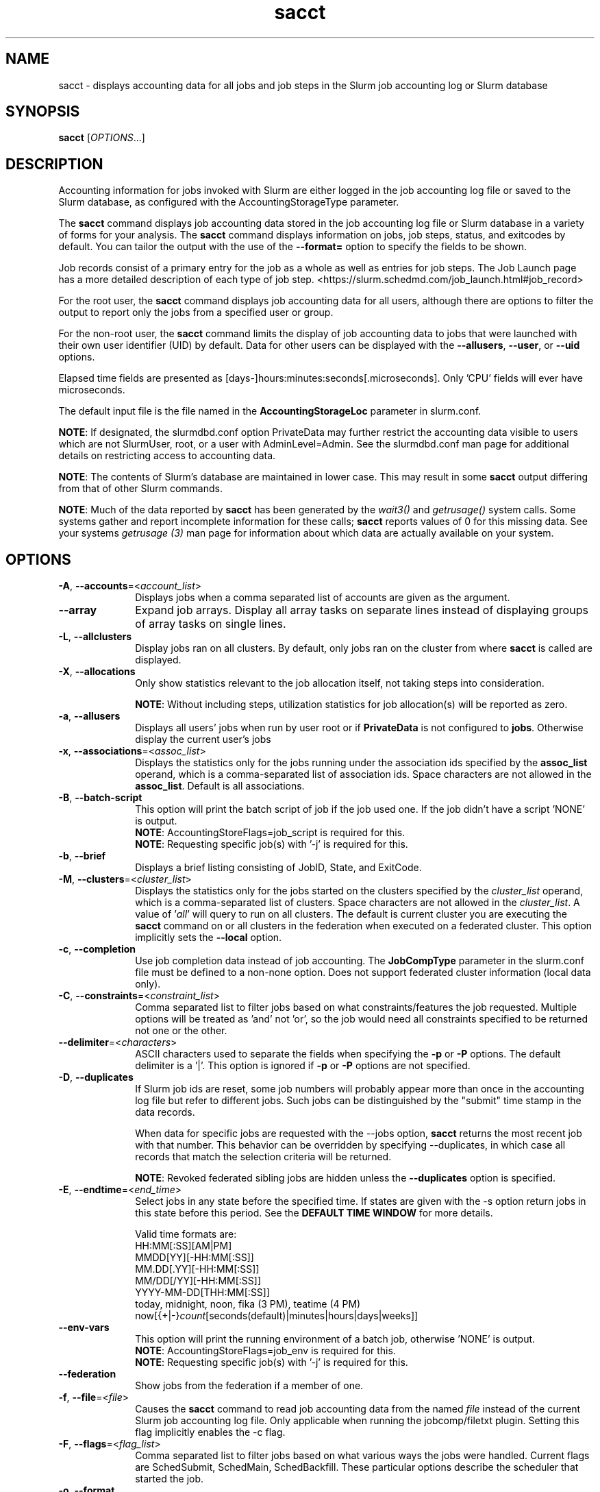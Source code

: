 .TH sacct "1" "Slurm Commands" "May 2023" "Slurm Commands"

.SH "NAME"
sacct \- displays accounting data for all jobs and job steps in the
Slurm job accounting log or Slurm database

.SH "SYNOPSIS"
\fBsacct\fR [\fIOPTIONS\fR...]

.SH "DESCRIPTION"
.PP
Accounting information for jobs invoked with Slurm are either logged
in the job accounting log file or saved to the Slurm database, as
configured with the AccountingStorageType parameter.
.PP
The \f3sacct\fP command displays job accounting data stored in the job
accounting log file or Slurm database in a variety of forms for your
analysis.  The \f3sacct\fP command displays information on jobs, job
steps, status, and exitcodes by default.  You can tailor the output
with the use of the \f3\-\-format=\fP option to specify the fields to
be shown.
.PP
Job records consist of a primary entry for the job as a whole as well as
entries for job steps. The Job Launch page has a more detailed description
of each type of job step.
<https://slurm.schedmd.com/job_launch.html#job_record>
.PP
For the root user, the \f3sacct\fP command displays job accounting
data for all users, although there are options to filter the output to
report only the jobs from a specified user or group.
.PP
For the non\-root user, the \f3sacct\fP command limits the display of
job accounting data to jobs that were launched with their own user
identifier (UID) by default.  Data for other users can be displayed
with the \f3\-\-allusers\fP, \f3\-\-user\fP, or \f3\-\-uid\fP options.
.PP
Elapsed time fields are presented as
[days\-]hours:minutes:seconds[.microseconds]. Only 'CPU' fields will
ever have microseconds.
.PP
The default input file is the file named in the
\f3AccountingStorageLoc\fP parameter in slurm.conf.

\fBNOTE\fR: If designated, the slurmdbd.conf option PrivateData may further
restrict the accounting data visible to users which are not
SlurmUser, root, or a user with AdminLevel=Admin. See the
slurmdbd.conf man page for additional details on restricting
access to accounting data.

\fBNOTE\fR: The contents of Slurm's database are maintained in lower case.
This may result in some \f3sacct\fP output differing from that of other Slurm
commands.

\fBNOTE\fR: Much of the data reported by \f3sacct\fP has been generated by
the \f2wait3()\fP and \f2getrusage()\fP system calls. Some systems
gather and report incomplete information for these calls;
\f3sacct\fP reports values of 0 for this missing data. See your systems
\f2getrusage (3)\fP man page for information about which data are
actually available on your system.

.SH "OPTIONS"

.TP "10"
\fB\-A\fR, \fB\-\-accounts\fR=<\fIaccount_list\fR>
Displays jobs when a comma separated list of accounts are given as the
argument.
.IP

.TP
\fB\-\-array\fR
Expand job arrays. Display all array tasks on separate lines instead of
displaying groups of array tasks on single lines.
.IP

.TP
\fB\-L\fR, \fB\-\-allclusters\fR
Display jobs ran on all clusters. By default, only jobs ran on the
cluster from where \fBsacct\fR is called are displayed.
.IP

.TP
\fB\-X\fR, \fB\-\-allocations\fR
Only show statistics relevant to the job allocation itself, not taking steps
into consideration.

\fBNOTE\fR: Without including steps, utilization statistics for job
allocation(s) will be reported as zero.
.IP

.TP
\fB\-a\fR, \fB\-\-allusers\fR
Displays all users' jobs when run by user root or if \fBPrivateData\fP is not
configured to \fBjobs\fP.
Otherwise display the current user's jobs
.IP

.TP
\fB\-x\fR, \fB\-\-associations\fR=<\fIassoc_list\fR>
Displays the statistics only for the jobs running under the
association ids specified by the \fBassoc_list\fR operand, which is a
comma\-separated list of association ids.  Space characters are not
allowed in the \fBassoc_list\fR. Default is all associations\&.
.IP

.TP
\fB\-B\fR, \fB\-\-batch\-script\fR
This option will print the batch script of job if the job used one. If the job
didn't have a script 'NONE' is output.
.br
\fBNOTE\fR: AccountingStoreFlags=job_script is required for this.
.br
\fBNOTE\fR: Requesting specific job(s) with '\-j' is required for this.
.IP

.TP
\fB\-b\fR, \fB\-\-brief\fR
Displays a brief listing consisting of JobID, State, and ExitCode.
.IP

.TP
\fB\-M\fR, \fB\-\-clusters\fR=<\fIcluster_list\fR>
Displays the statistics only for the jobs started on the clusters
specified by the \fIcluster_list\fR operand, which is a
comma\-separated list of clusters.  Space characters are not allowed
in the \fIcluster_list\fR.
A value of '\fIall\fR' will query to run on all clusters.
The default is current cluster you are executing the \fBsacct\fR command on or
all clusters in the federation when executed on a federated cluster.
This option implicitly sets the \fB\-\-local\fR option.
.IP

.TP
\fB\-c\fR, \fB\-\-completion\fR
Use job completion data instead of job accounting.  The \fBJobCompType\fR
parameter in the slurm.conf file must be defined to a non\-none option.
Does not support federated cluster information (local data only).
.IP

.TP
\fB\-C\fR, \fB\-\-constraints\fR=<\fIconstraint_list\fR>
Comma separated list to filter jobs based on what constraints/features the job
requested.  Multiple options will be treated as 'and' not 'or', so the job would
need all constraints specified to be returned not one or the other.
.IP

.TP
\fB\-\-delimiter\fR=<\fIcharacters\fR>
ASCII characters used to separate the fields when specifying
the \fB\-p\fR or \fB\-P\fR options. The default delimiter
is a '|'. This option is ignored if \fB\-p\fR or \fB\-P\fR options
are not specified.
.IP

.TP
\fB\-D\fR, \fB\-\-duplicates\fR
If Slurm job ids are reset, some job numbers will probably appear more
than once in the accounting log file but refer to different jobs.
Such jobs can be distinguished by the "submit" time stamp in the data
records.
.IP

When data for specific jobs are requested with the \-\-jobs option,
\fBsacct\fR returns the most recent job with that number. This
behavior can be overridden by specifying \-\-duplicates, in which case
all records that match the selection criteria will be returned.
.IP

\fBNOTE\fR: Revoked federated sibling jobs are hidden unless the
\fB\-\-duplicates\fR option is specified.
.IP

.TP
\fB\-E\fR, \fB\-\-endtime\fR=<\fIend_time\fR>
Select jobs in any state before the specified time.  If states are
given with the \-s option return jobs in this state before this period.
See the \fBDEFAULT TIME WINDOW\fR for more details.

Valid time formats are:
.br
HH:MM[:SS][AM|PM]
.br
MMDD[YY][\-HH:MM[:SS]]
.br
MM.DD[.YY][\-HH:MM[:SS]]
.br
MM/DD[/YY][\-HH:MM[:SS]]
.br
YYYY\-MM\-DD[THH:MM[:SS]]
.br
today, midnight, noon, fika (3 PM), teatime (4 PM)
.br
now[{+|\-}\fIcount\fR[seconds(default)|minutes|hours|days|weeks]]
.IP

.TP
\fB\-\-env\-vars\fR
This option will print the running environment of a batch job, otherwise 'NONE'
is output.
.br
\fBNOTE\fR: AccountingStoreFlags=job_env is required for this.
.br
\fBNOTE\fR: Requesting specific job(s) with '\-j' is required for this.
.IP

.TP
\fB\-\-federation\fR
Show jobs from the federation if a member of one.
.IP

.TP
\fB\-f\fR, \fB\-\-file\fR=<\fIfile\fR>
Causes the \f3sacct\fP command to read job accounting data from the
named \f2file\fP instead of the current Slurm job accounting log
file. Only applicable when running the jobcomp/filetxt plugin. Setting this flag
implicitly enables the \-c flag.
.IP

.TP
\fB\-F\fR, \fB\-\-flags\fR=<\fIflag_list\fR>
Comma separated list to filter jobs based on what various ways the jobs were
handled.  Current flags are SchedSubmit, SchedMain, SchedBackfill.  These
particular options describe the scheduler that started the job.
.IP

.TP
\fB\-o\fR, \fB\-\-format\fR
Comma separated list of fields. (use "\-\-helpformat" for a list of
available fields).

\fBNOTE\fR: When using the format option for listing various fields you can put
a %NUMBER afterwards to specify how many characters should be printed.

e.g. format=name%30 will print 30 characters of field name right
justified.  A %\-30 will print 30 characters left justified.

When set, the SACCT_FORMAT environment variable will override the
default format.  For example:

SACCT_FORMAT="jobid,user,account,cluster"
.IP

.TP
\fB\-g\fR, \fB\-\-gid\fR=, \fB\-\-group\fR=<\fIgid_or_group_list\fR>
Displays the statistics only for the jobs started with the GID
or the GROUP specified by the \fIgid_list\fR or the \fIgroup_list\fR operand,
which is a comma\-separated list.  Space characters are not allowed.
Default is no restrictions.
.IP

.TP
\fB\-h\fR, \fB\-\-help\fR
Displays a general help message.
.IP

.TP
\fB\-e\fR, \fB\-\-helpformat\fR
Print a list of fields that can be specified with the \fB\-\-format\fR option.
.IP

.RS
.PP
.nf
.ft 3
Fields available:

Account             AdminComment        AllocCPUS           AllocNodes
AllocTRES           AssocID             AveCPU              AveCPUFreq
AveDiskRead         AveDiskWrite        AvePages            AveRSS
AveVMSize           BlockID             Cluster             Comment
Constraints         ConsumedEnergy      ConsumedEnergyRaw   Container
CPUTime             CPUTimeRAW          DBIndex             DerivedExitCode
Elapsed             ElapsedRaw          Eligible            End
ExitCode            FailedNode          Flags               GID
Group               JobID               JobIDRaw            JobName
Layout              MaxDiskRead         MaxDiskReadNode     MaxDiskReadTask
MaxDiskWrite        MaxDiskWriteNode    MaxDiskWriteTask    MaxPages
MaxPagesNode        MaxPagesTask        MaxRSS              MaxRSSNode
MaxRSSTask          MaxVMSize           MaxVMSizeNode       MaxVMSizeTask
McsLabel            MinCPU              MinCPUNode          MinCPUTask
NCPUS               NNodes              NodeList            NTasks
Partition           Planned             PlannedCPU          PlannedCPURAW
Priority            QOS                 QOSRAW              Reason
ReqCPUFreq          ReqCPUFreqGov       ReqCPUFreqMax       ReqCPUFreqMin
ReqCPUS             ReqMem              ReqNodes            ReqTRES
Reservation         ReservationId       Start               State
Submit              SubmitLine          Suspended           SystemComment
SystemCPU           Timelimit           TimelimitRaw        TotalCPU
TRESUsageInAve      TRESUsageInMax      TRESUsageInMaxNode  TRESUsageInMaxTask
TRESUsageInMin      TRESUsageInMinNode  TRESUsageInMinTask  TRESUsageInTot
TRESUsageOutAve     TRESUsageOutMax     TRESUsageOutMaxNode TRESUsageOutMaxTask
TRESUsageOutMin     TRESUsageOutMinNode TRESUsageOutMinTask TRESUsageOutTot
UID                 User                UserCPU             WCKey
WCKeyID             WorkDir
.ft 1
.fi
.RE

\fBNOTE\fR: When using with Ave[RSS|VM]Size or their values in
TRESUsageIn[Ave|Tot].  They represent the average/total of the highest
watermarks over all ranks in the step.  When using sstat they represent the
average/total at the moment the command was run.

\fBNOTE\fR: TRESUsage*Min* values represent the lowest highwater mark in the
step.

The section titled "Job Accounting Fields" describes these fields.
.IP

.TP
\fB\-j\fR, \fB\-\-jobs\fR=<\fIjob\fR[.\fIstep\fR]>
Displays information about the specified \fIjob\fR[.\fIstep\fR] or list of
\fIjob\fR[.\fIstep\fR]s.

The \fIjob\fR[.\fIstep\fR]
parameter is a comma\-separated list of jobs.
Space characters are not permitted in this list.
.br
\fBNOTE\fR: A step id of 'batch' will display the information about the
batch step.
.br
By default sacct shows only jobs with Eligible time, but with this
option the non\-eligible will be also shown.
.br
\fBNOTE\fR: If \-\-state is also specified, as non\-eligible are not PD,
then non\-eligible jobs will not be displayed.
See the \fBDEFAULT TIME WINDOW\fR for details about how this option
changes the default \-S and \-E options.
.IP

.TP
\f3\-\-json\fP, \f3\-\-json\fP=\fIlist\fR, \f3\-\-json\fP=<\fIdata_parser\fR>
Dump job information as JSON using the default data_parser plugin or explicit
data_parser with parameters. Sorting and formatting arguments will be ignored.
.IP

.TP
\fB\-\-local\fR
Show only jobs local to this cluster. Ignore other clusters in this federation
(if any). Overrides \-\-federation.
.IP

.TP
\fB\-l\fR, \fB\-\-long\fR
Equivalent to specifying:

.na
\-\-format=jobid,jodidraw,jobname,partition,maxvmsize,maxvmsizenode,
maxvmsizetask,avevmsize,maxrss,maxrssnode,maxrsstask,averss,maxpages,
maxpagesnode,maxpagestask,avepages,mincpu,mincpunode,mincputask,avecpu,ntasks,
alloccpus,elapsed,state,exitcode,avecpufreq,reqcpufreqmin,reqcpufreqmax,
reqcpufreqgov,reqmem,consumedenergy,maxdiskread,maxdiskreadnode,maxdiskreadtask,
avediskread,maxdiskwrite,maxdiskwritenode,maxdiskwritetask,avediskwrite,
reqtres,alloctres,tresusageinave,tresusageinmax,
tresusageinmaxn,tresusageinmaxt,tresusageinmin,tresusageinminn,tresusageinmint,
tresusageintot,tresusageoutmax,tresusageoutmaxn,
tresusageoutmaxt,tresusageoutave,tresusageouttot
.ad
.IP

.TP
\fB\-\-name\fR=<\fIjobname_list\fR>
Display jobs that have any of these name(s).
.IP

.TP
\fB\-i\fR, \fB\-\-nnodes\fR=<\fImin\fR[-\fImax\fR]>
Return jobs that ran on the specified number of nodes.
.IP

.TP
\fB\-I\fR, \fB\-\-ncpus\fR=<\fImin\fR[-\fImax\fR]>
Return jobs that ran on the specified number of cpus.
.IP

.TP
\fB\-\-noconvert\fR
Don't convert units from their original type (e.g. 2048M won't be converted to
2G).
.IP

.TP
\fB\-N\fR, \fB\-\-nodelist\fR=<\fInode_list\fR>
Display jobs that ran on any of these node(s). \fInode_list\fR can be
a ranged string.

\fBNOTE\fR: This is not reliable when nodes are added or removed to Slurm
while jobs are running. Only jobs that started in the specified time range
(\-S, \-E) will be returned.
.IP

.TP
\fB\-n\fR, \fB\-\-noheader\fR
No heading will be added to the output. The default action is to
display a header.
.IP

.TP
\fB\-p\fR, \fB\-\-parsable\fR
Output will be '|' delimited with a '|' at the end. See also the
\fB\-\-delimiter\fR option.
.IP

.TP
\fB\-P\fR, \fB\-\-parsable2\fR
Output will be '|' delimited without a '|' at the end. See also the
\fB\-\-delimiter\fR option.
.IP

.TP
\fB\-r\fR, \fB\-\-partition\fR
Comma separated list of partitions to select jobs and job steps
from. The default is all partitions.
.IP

.TP
\fB\-q\fR, \fB\-\-qos\fR
Only send data about jobs using these qos.  Default is all.
.IP

.TP
\fB\-R\fR, \fB\-\-reason\fR=<\fIreason_list\fR>
Comma separated list to filter jobs based on what reason the job wasn't
scheduled outside resources/priority.
.IP

.TP
\fB\-S\fR, \fB\-\-starttime\fR
Select jobs in any state after the specified time. Default is 00:00:00
of the
current day, unless the '\-s' or '\-j' options are used. If the '\-s' option is
used, then the default is 'now'. If states are given with the '\-s' option then
only jobs in this state at this time will be returned. If the '\-j' option is
used, then the default time is Unix Epoch 0. See the \fBDEFAULT TIME WINDOW\fR
for more details.

Valid time formats are:
.br
HH:MM[:SS][AM|PM]
.br
MMDD[YY][\-HH:MM[:SS]]
.br
MM.DD[.YY][\-HH:MM[:SS]]
.br
MM/DD[/YY][\-HH:MM[:SS]]
.br
YYYY\-MM\-DD[THH:MM[:SS]]
.br
today, midnight, noon, fika (3 PM), teatime (4 PM)
.br
now[{+|\-}\fIcount\fR[seconds(default)|minutes|hours|days|weeks]]
.IP

.TP
\fB\-s\fR, \fB\-\-state\fR=<\fIstate_list\fR>
Selects jobs based on their state during the time period given.
Unless otherwise specified, the start and end time will be the
current time when the \fB\-\-state\fR option is specified and
only currently running jobs can be displayed.
A start and/or end time must be specified to view information about
jobs not currently running.
See the \fBJOB STATE CODES\fR section below for a list of state designators.
Multiple state names may be specified using comma separators. Either the short
or long form of the state name may be used (e.g. \fBCA\fR or \fBCANCELLED\fR)
and the name is case insensitive (i.e. \fRca\fR and \fBCA\fR both work).

\fBNOTE\fR: Note for a job to be selected in the PENDING state it must have
"EligibleTime" in the requested time interval or different from "Unknown". The
"EligibleTime" is displayed by the "scontrol show job" command.  For example
jobs submitted with the "\-\-hold" option will have "EligibleTime=Unknown" as
they are pending indefinitely.

\fBNOTE\fR: When specifying states and no start time is given the default
start time is 'now'.  This is only when \-j is not used.  If \-j is used the
start time will default to 'Epoch'.  In both cases if no end time is given it
will default to 'now'. See the \fBDEFAULT TIME WINDOW\fR for more details.
.IP

.TP
\fB\-K\fR, \fB\-\-timelimit\-max\fR
Ignored by itself, but if timelimit_min is set this will be the
maximum timelimit of the range.  Default is no restriction.
.IP

.TP
\fB\-k\fR, \fB\-\-timelimit\-min\fR
Only send data about jobs with this timelimit.  If used with
timelimit_max this will be the minimum timelimit of the range.
Default is no restriction.
.IP

.TP
\fB\-T\fR, \fB\-\-truncate\fR
Truncate time.  So if a job started before \-\-starttime the start time
would be truncated to \-\-starttime.  The same for end time and \-\-endtime.
.IP

.TP
\fB\-u\fB, \fB\-\-uid\fR=, \fB\-\-user\fR=<\fIuid_or_user_list\fR>
Use this comma separated list of UIDs or user names to select jobs to
display.  By default, the running user's UID is used.
.IP

.TP
\fB\-\-units\fR=[\fBKMGTP\fR]
Display values in specified unit type. Takes precedence over \fB\-\-noconvert\fR
option.
.IP

.TP
\fB\-\-usage\fR
Display a command usage summary.
.IP

.TP
\fB\-\-use\-local\-uid\fR
When displaying UID, sacct uses the UID stored in Slurm's accounting database
by default. Use this command to make Slurm use a system call to get the UID
from the username. This option may be useful in an environment with multiple
clusters and one database where the UID's aren't the same on all clusters.
.IP

.TP
\fB\-v\fR, \fB\-\-verbose\fR
Primarily for debugging purposes, report the state of various
variables during processing.
.IP

.TP
\fB\-V\fB, \fB\-\-version\fR
Print version.
.IP

.TP
\fB\-W\fR, \fB\-\-wckeys\fR=<\fIwckey_list\fR>
Displays the statistics only for the jobs started on the wckeys
specified by the \f2wckey_list\fP operand, which is a comma\-separated
list of wckey names.  Space characters are not allowed in the
\f2wckey_list\fP. Default is all wckeys\&.
.IP

.TP
\fB\-\-whole\-hetjob\fR[=yes|no]
When querying and filtering heterogeneous jobs with \fB\-\-jobs\fR, Slurm will
default to retrieving information about all the components of the job if the
het_job_id (leader id) is selected. If a non\-leader heterogeneous job component
id is selected then only that component is retrieved by default. This behavior
can be changed by using this option. If set to 'yes' (or no argument), then
information about all the components will be retrieved no matter which component
is selected in the job filter. If set to 'no' then only the selected
heterogeneous job component(s) will be retrieved, even when selecting the
leader.
.IP

.TP
\f3\-\-yaml\fP, \f3\-\-yaml\fP=\fIlist\fR, \f3\-\-yaml\fP=<\fIdata_parser\fR>
Dump job information as YAML using the default data_parser plugin or explicit
data_parser with parameters. Sorting and formatting arguments will be ignored.
.IP

.SS "Job Accounting Fields"
Descriptions of each job accounting field can be found below.
Note that the Ave*, Max* and Min* accounting fields look at the values for
all the tasks of each step in a job and return the average, maximum or minimum
values for the job step.
.RS
.TP "10"
\f3ALL\fP
Print all fields listed below.
.IP

.TP
\f3Account\fP
Account the job ran under.
.IP

.TP
\fBAdminComment\fR
A comment string on a job that must be set by an administrator, the SlurmUser
or root.
.IP

.TP
\f3AllocCPUs\fP
Count of allocated CPUs. Equivalent to \f3NCPUS\fP.
.IP

.TP
\f3AllocNodes\fP
Number of nodes allocated to the job/step.  0 if the job is pending.
.IP

.TP
\f3AllocTres\fP
Trackable resources. These are the resources allocated to the job/step
after the job started running.  For pending jobs this should be blank.
For more details see AccountingStorageTRES in slurm.conf.

\fBNOTE\fR: When a generic resource is configured with the no_consume flag,
the allocation will be printed with a zero.
.IP

.TP
\f3AssocID\fP
Reference to the association of user, account and cluster.
.IP

.TP
\f3AveCPU\fP
Average (system + user) CPU time of all tasks in job.
.IP

.TP
\f3AveCPUFreq\fP
Average weighted CPU frequency of all tasks in job, in kHz.
.IP

.TP
\f3AveDiskRead\fP
Average number of bytes read by all tasks in job.
.IP

.TP
\f3AveDiskWrite\fP
Average number of bytes written by all tasks in job.
.IP

.TP
\f3AvePages\fP
Average number of page faults of all tasks in job.
.IP

.TP
\f3AveRSS\fP
Average resident set size of all tasks in job.
.IP

.TP
\f3AveVMSize\fP
Average Virtual Memory size of all tasks in job.
.IP

.TP
\fBBlockID\fR
The name of the block to be used (used with Blue Gene systems).
.IP

.TP
\f3Cluster\fP
Cluster name.
.IP

.TP
\f3Comment\fP
The job's comment string when the AccountingStoreFlags parameter
in the slurm.conf file contains 'job_comment'.  The Comment
string can be modified by invoking \f3sacctmgr modify job\fP or the
specialized \f3sjobexitmod\fP command.
.IP

.TP
\fBConstraints\fR
Feature(s) the job requested as a constraint.
.IP

.TP
\fBConsumedEnergy\fR
Total energy consumed by all tasks in a job, in joules.
Value may include a unit prefix (K,M,G,T,P).
Note: Only in the case of an exclusive job allocation does this value
reflect the job's real energy consumption.
.IP

.TP
\fBConsumedEnergyRaw\fR
Total energy consumed by all tasks in a job, in joules.
Note: Only in the case of an exclusive job allocation does this value
reflect the job's real energy consumption.
.IP

.TP
\f3Container\fP
Path to OCI Container Bundle requested.
.IP

.TP
\f3CPUTime\fP
Time used (Elapsed time * CPU count) by a job or step in HH:MM:SS format.
.IP

.TP
\f3CPUTimeRAW\fP
Time used (Elapsed time * CPU count) by a job or step in cpu\-seconds.
.IP

.TP
\fBDBIndex\fR
Unique database index for entries in the job table.
.IP

.TP
\f3DerivedExitCode\fP
The highest exit code returned by the job's job steps (srun
invocations).  Following the colon is the signal that caused the
process to terminate if it was terminated by a signal.  The
DerivedExitCode can be modified by invoking \f3sacctmgr modify job\fP
or the specialized \f3sjobexitmod\fP command.
.IP

.TP
\f3Elapsed\fP
The job's elapsed time.

The format of this field's output is as follows:
.IP
.RS
.PD "0"
.HP
\f2[DD\-[HH:]]MM:SS\fP
.PD
.RE
.IP
as defined by the following:
.RS
.TP "10"
\f2DD\fP
days
.IP

.TP
\f2hh\fP
hours
.IP

.TP
\f2mm\fP
minutes
.IP

.TP
\f2ss\fP
seconds
.RE
.IP

.TP
\fBElapsedRaw\fR
The job's elapsed time in seconds.
.IP

.TP
\f3Eligible\fP
When the job became eligible to run. In the same format as \f3End\fP.
.IP

.TP
\f3End\fP
Termination time of the job. The output is of the format YYYY\-MM\-DDTHH:MM:SS,
unless changed through the SLURM_TIME_FORMAT environment variable.
.IP

.TP
\f3ExitCode\fP
The exit code returned by the job script or salloc, typically as set
by the exit() function.  Following the colon is the signal that caused
the process to terminate if it was terminated by a signal.
.IP

.TP
\f3Extra\fP
The job's extra string when the AccountingStoreFlags parameter in the slurm.conf
file contains 'job_extra'. The Extra string can be modified by invoking
\f3sacctmgr modify job\fP command.
.IP

.TP
\f3FailedNode\fP
The name of the node whose failure caused the job to be killed.
.IP

.TP
\fBFlags\fR
Job flags. Current flags are SchedSubmit, SchedMain, SchedBackfill.
.IP

.TP
\f3GID\fP
The group identifier of the user who ran the job.
.IP

.TP
\f3Group\fP
The group name of the user who ran the job.
.IP

.TP
\f3JobID\fP
The identification number of the job or job step.
.IP

Regular jobs are in the form:
.IP

\f2JobID[.JobStep]\fP

Array jobs are in the form:
.IP

\f2ArrayJobID_ArrayTaskID\fP

Heterogeneous jobs are in the form:
.IP

\f2HetJobID+HetJobOffset\fP

When printing job arrays, performance of the command can be measurably improved
for systems with large numbers of jobs when a single job ID is specified. By
default, this field size will be limited to 64 bytes. Use the environment
variable SLURM_BITSTR_LEN to specify larger field sizes.
.IP

.TP
\f3JobIDRaw\fP
The identification number of the job or job step.  Prints the JobID in the
form \f2JobID[.JobStep]\fP for regular, heterogeneous and array jobs.
.IP

.TP
\f3JobName\fP
The name of the job or job step. The \f3slurm_accounting.log\fP file
is a space delimited file. Because of this if a space is used in the
jobname an underscore is substituted for the space before the record
is written to the accounting file. So when the jobname is displayed
by \f3sacct\fP the jobname that had a space in it will now have an underscore
in place of the space.
.IP

.TP
\f3Layout\fP
What the layout of a step was when it was running.  This can be used
to give you an idea of which node ran which rank in your job.
.IP

.TP
\f3MaxDiskRead\fP
Maximum number of bytes read by all tasks in job.
.IP

.TP
\f3MaxDiskReadNode\fP
The node on which the maxdiskread occurred.
.IP

.TP
\f3MaxDiskReadTask\fP
The task ID where the maxdiskread occurred.
.IP

.TP
\f3MaxDiskWrite\fP
Maximum number of bytes written by all tasks in job.
.IP

.TP
\f3MaxDiskWriteNode\fP
The node on which the maxdiskwrite occurred.
.IP

.TP
\f3MaxDiskWriteTask\fP
The task ID where the maxdiskwrite occurred.
.IP

.TP
\f3MaxPages\fP
Maximum number of page faults of all tasks in job.
.IP

.TP
\f3MaxPagesNode\fP
The node on which the maxpages occurred.
.IP

.TP
\f3MaxPagesTask\fP
The task ID where the maxpages occurred.
.IP

.TP
\f3MaxRSS\fP
Maximum resident set size of all tasks in job.
.IP

.TP
\f3MaxRSSNode\fP
The node on which the maxrss occurred.
.IP

.TP
\f3MaxRSSTask\fP
The task ID where the maxrss occurred.
.IP

.TP
\f3MaxVMSize\fP
Maximum Virtual Memory size of all tasks in job.
.IP

.TP
\f3MaxVMSizeNode\fP
The node on which the maxvmsize occurred.
.IP

.TP
\f3MaxVMSizeTask\fP
The task ID where the maxvmsize occurred.
.IP

.TP
\fBMCSLabel\fR
Multi-Category Security (MCS) label associated with the job.
Added to a job when the MCSPlugin is enabled in the slurm.conf.
.IP

.TP
\f3MinCPU\fP
Minimum (system + user) CPU time of all tasks in job.
.IP

.TP
\f3MinCPUNode\fP
The node on which the mincpu occurred.
.IP

.TP
\f3MinCPUTask\fP
The task ID where the mincpu occurred.
.IP

.TP
\f3NCPUS\fP
Total number of CPUs allocated to the job.  Equivalent to \f3AllocCPUS\fP.
.IP

.TP
\f3NNodes\fP
Number of nodes in a job or step.  If the job is running, or ran, this count
will be the number allocated, else the number will be the number requested.
.IP

.TP
\f3NodeList\fP
List of nodes in job/step.
.IP

.TP
\f3NTasks\fP
Total number of tasks in a job or step.
.IP

.TP
\f3Partition\fP
Identifies the partition on which the job ran.
.IP

.TP
\f3Planned\fP
How much wall clock time was used as planned time for this job.  This is
derived from how long a job was waiting from eligible time to when it
actually started.  Format is the same as \f3Elapsed\fP.
.IP

.TP
\f3PlannedCPU\fP
How many CPU seconds were used as planned time for this job.  Format is
the same as \f3Elapsed\fP.
.IP

.TP
\f3PlannedCPURAW\fP
How many CPU seconds were used as planned time for this job.  Format is
in processor seconds.
.IP

.TP
\f3Priority\fP
Slurm priority.
.IP

.TP
\f3QOS\fP
Name of Quality of Service.
.IP

.TP
\f3QOSRAW\fP
Numeric id of Quality of Service.
.IP

.TP
\fBReason\fR
The last reason a job was blocked from running for something other than
Priority or Resources. This will be saved in the database even if the job
ran to completion.
.IP

.TP
\f3ReqCPUFreq\fP
Requested CPU frequency for the step, in kHz.
Note: This value applies only to a job step. No value is reported for the job.
.IP

.TP
\f3ReqCPUFreqGov\fP
Requested CPU frequency governor for the step, in kHz.
Note: This value applies only to a job step. No value is reported for the job.
.IP

.TP
\f3ReqCPUFreqMax\fP
Maximum requested CPU frequency for the step, in kHz.
Note: This value applies only to a job step. No value is reported for the job.
.IP

.TP
\f3ReqCPUFreqMin\fP
Minimum requested CPU frequency for the step, in kHz.
Note: This value applies only to a job step. No value is reported for the job.
.IP

.TP
\f3ReqCPUS\fP
Number of requested CPUs.
.IP

.TP
\f3ReqMem\fP
Minimum required memory for the job. It may have a letter appended to it
indicating units (M for megabytes, G for gigabytes, etc.).
Note: This value is only from the job allocation, not the step.
.IP

.TP
\f3ReqNodes\fP
Requested minimum Node count for the job/step.
.IP

.TP
\f3ReqTres\fP
Trackable resources. These are the minimum resource counts requested by the
job/step at submission time.
For more details see AccountingStorageTRES in slurm.conf.
.IP

.TP
\f3Reservation\fP
Reservation Name.
.IP

.TP
\f3ReservationId\fP
Reservation Id.
.IP

.TP
\f3Start\fP
Initiation time of the job. In the same format as \f3End\fP.
.IP

.TP
\f3State\fP
Displays the job status, or state.
See the \fBJOB STATE CODES\fR section below for a list of possible states.

If more information is available on the job state
than will fit into the current field width (for example, the UID that CANCELLED
a job) the state will be followed by a "+".  You can increase the size of
the displayed state using the "%NUMBER" format modifier described earlier.

\fBNOTE\fR: The RUNNING state will return suspended jobs as well.  In order
to print suspended jobs you must request SUSPENDED at a different call
from RUNNING.

\fBNOTE\fR: The RUNNING state will return any jobs completed (cancelled or
otherwise) in the time period requested as the job was also RUNNING during that
time. If you are only looking for jobs that finished, please choose the
appropriate state(s) without the RUNNING state.
.IP

.TP
\f3Submit\fP
The time the job was submitted. In the same format as \f3End\fP.

\fBNOTE\fR: If a job is requeued, the submit time is reset.  To obtain the
original submit time it is necessary to use the \-D or \-\-duplicate option
to display all duplicate entries for a job.
.IP

.TP
\f3SubmitLine\fP
The full command issued to submit the job.
.IP

.TP
\f3Suspended\fP
The amount of time a job or job step was suspended. Format is the same
as \f2Elapsed\fP.
.IP

.TP
\fBSystemComment\fR
The job's comment string that is typically set by a plugin.
Can only be modified by a Slurm administrator.
.IP

.TP
\f3SystemCPU\fP
The amount of system CPU time used by the job or job step. Format
is the same as \f3Elapsed\fP.

\fBNOTE\fR: See the note for TotalCPU for information about how canceled jobs
are handled.
.IP

.TP
\f3Timelimit\fP
What the timelimit was/is for the job. Format is the same as \f3Elapsed\fP.
.IP

.TP
\f3TimelimitRaw\fP
What the timelimit was/is for the job. Format is in number of minutes.
.IP

.TP
\f3TotalCPU\fP
The sum of the SystemCPU and UserCPU time used by the job or job step.
The total CPU time of the job may exceed the job's elapsed time for
jobs that include multiple job steps. Format is the same as \f3Elapsed\fP.

\fBNOTE\fR: For the steps interrupted by signal (e.g. scancel, job timeout)
TotalCPU provides a measure of the task's parent process and may not include
CPU time of child processes.
This is a result of \f3wait3\fP resource usage (\f3getrusage\fP) internals.
For processes completing in regular way all the descendant processes (forks and
execs) resources are included. However, if the processes are killed the result
may differ between proctrack plugins and end-user applications.
\"Proctrack pgid is significantly different, since it makes use of killpg
\"not kill, which seems to allow better resources usage gathering.
.IP

.TP
\f3TresUsageInAve\fP
Tres average usage in by all tasks in job.
\fBNOTE\fR: If corresponding TresUsageInMaxTask is \-1 the metric is node
centric instead of task.
.IP

.TP
\f3TresUsageInMax\fP
Tres maximum usage in by all tasks in job.
\fBNOTE\fR: If corresponding TresUsageInMaxTask is \-1 the metric is node
centric instead of task.
.IP

.TP
\f3TresUsageInMaxNode\fP
Node for which each maximum TRES usage out occurred.
.IP

.TP
\f3TresUsageInMaxTask\fP
Task for which each maximum TRES usage out occurred.
.IP

.TP
\f3TresUsageInMin\fP
Tres minimum usage in by all tasks in job.
\fBNOTE\fR: If corresponding TresUsageInMinTask is \-1 the metric is node
centric instead of task.
.IP

.TP
\f3TresUsageInMinNode\fP
Node for which each minimum TRES usage out occurred.
.IP

.TP
\f3TresUsageInMinTask\fP
Task for which each minimum TRES usage out occurred.
.IP

.TP
\f3TresUsageInTot\fP
Tres total usage in by all tasks in job.
.IP

.TP
\f3TresUsageOutAve\fP
Tres average usage out by all tasks in job.
\fBNOTE\fR: If corresponding TresUsageOutMaxTask is \-1 the metric is node
centric instead of task.
.IP

.TP
\f3TresUsageOutMax\fP
Tres maximum usage out by all tasks in job.
\fBNOTE\fR: If corresponding TresUsageOutMaxTask is \-1 the metric is node
centric instead of task.
.IP

.TP
\f3TresUsageOutMaxNode\fP
Node for which each maximum TRES usage out occurred.
.IP

.TP
\f3TresUsageOutMaxTask\fP
Task for which each maximum TRES usage out occurred.
.IP

.TP
\fBTresUsageOutMin\fR
Tres minimum usage out by all tasks in job.
.IP

.TP
\fBTresUsageOutMinNode\fR
Node for which each minimum TRES usage out occurred.
.IP

.TP
\fBTresUsageOutMinTask\fR
Task for which each minimum TRES usage out occurred.
.IP

.TP
\f3TresUsageOutTot\fP
Tres total usage out by all tasks in job.
.IP

.TP
\f3UID\fP
The user identifier of the user who ran the job.
.IP

.TP
\f3User\fP
The user name of the user who ran the job.
.IP

.TP
\f3UserCPU\fP
The amount of user CPU time used by the job or job step. Format is the same as
\f3Elapsed\fP.

\fBNOTE\fR: See the note for TotalCPU for information about how canceled jobs
are handled.
.IP

.TP
\f3WCKey\fP
Workload  Characterization  Key.   Arbitrary  string for grouping orthogonal accounts together.
.IP

.TP
\f3WCKeyID\fP
Reference to the wckey.
.IP

.TP
\fBWorkDir\fR
The directory used by the job to execute commands.
.IP

.SH "JOB STATE CODES"

.TP 20
\f3BF  BOOT_FAIL\fR
Job terminated due to launch failure, typically due to a hardware failure
(e.g. unable to boot the node or block and the job can not be requeued).
.IP

.TP
\f3CA  CANCELLED\fP
Job was explicitly cancelled by the user or system administrator.
The job may or may not have been initiated.
.IP

.TP
\f3CD  COMPLETED\fP
Job has terminated all processes on all nodes with an exit code of zero.
.IP

.TP
\f3DL  DEADLINE\fP
Job terminated on deadline.
.IP

.TP
\f3F   FAILED\fP
Job terminated with non\-zero exit code or other failure condition.
.IP

.TP
\f3NF  NODE_FAIL\fP
Job terminated due to failure of one or more allocated nodes.
.IP

.TP
\f3OOM OUT_OF_MEMORY\fP
Job experienced out of memory error.
.IP

.TP
\f3PD  PENDING\fP
Job is awaiting resource allocation.
.IP

.TP
\f3PR  PREEMPTED\fP
Job terminated due to preemption.
.IP

.TP
\f3R   RUNNING\fP
Job currently has an allocation.
.IP

.TP
\f3RQ  REQUEUED\fP
Job was requeued.
.IP

.TP
\f3RS  RESIZING\fP
Job is about to change size.
.IP

.TP
\f3RV  REVOKED\fP
Sibling was removed from cluster due to other cluster starting the job.
.IP

.TP
\f3S   SUSPENDED\fP
Job has an allocation, but execution has been suspended and CPUs have been
released for other jobs.
.IP

.TP
\f3TO  TIMEOUT\fP
Job terminated upon reaching its time limit.
.IP

.SH "DEFAULT TIME WINDOW"
.PP
The options \-\-starttime and \-\-endtime define the time window between
which \fBsacct\fR is going to search. For historical and practical
reasons their default values (i.e. the default time window)
depends on other options: \-\-jobs and \-\-state.

Depending on if \-\-jobs and/or \-\-state are specified, the default
values of \fB\-\-starttime\fR  and \fB\-\-endtime\fR options are:

.LP
WITHOUT EITHER \fB\-\-jobs\fR NOR \fB\-\-state\fR\fP specified:
.br
\fB\-\-starttime\fR defaults to Midnight.
.br
\fB\-\-endtime\fR defaults to Now.

.LP
WITH \fB\-\-jobs\fR AND WITHOUT \fB\-\-state\fR\fP specified:
.br
\fB\-\-starttime\fR defaults to Epoch 0.
.br
\fB\-\-endtime\fR defaults to Now.

.LP
WITHOUT \fB\-\-jobs\fR AND WITH \fB\-\-state\fR\fP specified:
.br
\fB\-\-starttime\fR defaults to Now.
.br
\fB\-\-endtime\fR defaults to \-\-starttime and to Now if \-\-starttime is not specified.

.LP
WITH BOTH \fB\-\-jobs\fR AND \fB\-\-state\fR\fP specified:
.br
\fB\-\-starttime\fR defaults to Epoch 0.
.br
\fB\-\-endtime\fR defaults to \-\-starttime or to Now if \-\-starttime is not specified.

.PP
\fBNOTE\fR: With \fB\-v/\-\-verbose\fR a message about the actual time
window in use is shown.

.SH "PERFORMANCE"
.PP
Executing \fBsacct\fR sends a remote procedure call to \fBslurmdbd\fR. If
enough calls from \fBsacct\fR or other Slurm client commands that send remote
procedure calls to the \fBslurmdbd\fR daemon come in at once, it can result in a
degradation of performance of the \fBslurmdbd\fR daemon, possibly resulting in a
denial of service.
.PP
Do not run \fBsacct\fR or other Slurm client commands that send remote procedure
calls to \fBslurmdbd\fR from loops in shell scripts or other programs. Ensure
that programs limit calls to \fBsacct\fR to the minimum necessary for the
information you are trying to gather.

.SH "ENVIRONMENT VARIABLES"
.PP
Some \fBsacct\fR options may
be set via environment variables. These environment variables,
along with their corresponding options, are listed below. (Note:
Command line options will always override these settings.)

.TP 20
\fBSACCT_FEDERATION\fR
Same as \fB\-\-federation\fR
.IP

.TP
\fBSACCT_LOCAL\fR
Same as \fB\-\-local\fR
.IP

.TP
\fBSLURM_BITSTR_LEN\fR
Specifies the string length to be used for holding a job array's task ID
expression. The default value is 64 bytes. A value of 0 will print the full
expression with any length required. Larger values may adversely impact the
application performance.
.IP

.TP
\fBSLURM_CONF\fR
The location of the Slurm configuration file.
.IP

.TP
\fBSLURM_DEBUG_FLAGS\fR
Specify debug flags for sacct to use. See DebugFlags in the
\fBslurm.conf\fR(5) man page for a full list of flags. The environment
variable takes precedence over the setting in the slurm.conf.
.IP

.TP
\fBSLURM_TIME_FORMAT\fR
Specify the format used to report time stamps. A value of \fIstandard\fR, the
default value, generates output in the form "year\-month\-dateThour:minute:second".
A value of \fIrelative\fR returns only "hour:minute:second" if the current day.
For other dates in the current year it prints the "hour:minute" preceded by
"Tomorr" (tomorrow), "Ystday" (yesterday), the name of the day for the coming
week (e.g. "Mon", "Tue", etc.), otherwise the date (e.g. "25 Apr").
For other years it returns a date month and year without a time (e.g.
"6 Jun 2012"). All of the time stamps use a 24 hour format.

A valid strftime() format can also be specified. For example, a value of
"%a %T" will report the day of the week and a time stamp (e.g. "Mon 12:34:56").
.IP

.SH "EXAMPLES"
This example illustrates the default invocation of the \f3sacct\fP
command:
.RS
.PP
.nf
.ft 3
# sacct
Jobid      Jobname    Partition    Account AllocCPUS State     ExitCode
\-\-\-\-\-\-\-\-\-\- \-\-\-\-\-\-\-\-\-\- \-\-\-\-\-\-\-\-\-\- \-\-\-\-\-\-\-\-\-\- \-\-\-\-\-\-\-\-\-\- \-\-\-\-\-\-\-\-\-\- \-\-\-\-\-\-\-\-
2          script01   srun       acct1               1 RUNNING           0
3          script02   srun       acct1               1 RUNNING           0
4          endscript  srun       acct1               1 RUNNING           0
4.0                   srun       acct1               1 COMPLETED         0

.ft 1
.fi
.RE
.PP
This example shows the same job accounting information with the
\f3brief\fP option.
.RS
.PP
.nf
.ft 3
# sacct \-\-brief
     Jobid     State  ExitCode
\-\-\-\-\-\-\-\-\-\- \-\-\-\-\-\-\-\-\-\- \-\-\-\-\-\-\-\-
2          RUNNING           0
3          RUNNING           0
4          RUNNING           0
4.0        COMPLETED         0
.ft 1
.fi
.RE
.PP
.RS
.PP
.nf
.ft 3
# sacct \-\-allocations
Jobid      Jobname    Partition Account    AllocCPUS  State     ExitCode
\-\-\-\-\-\-\-\-\-\- \-\-\-\-\-\-\-\-\-\- \-\-\-\-\-\-\-\-\-\- \-\-\-\-\-\-\-\-\-\- \-\-\-\-\-\-\- \-\-\-\-\-\-\-\-\-\- \-\-\-\-\-\-\-\-
3          sja_init   andy       acct1            1 COMPLETED         0
4          sjaload    andy       acct1            2 COMPLETED         0
5          sja_scr1   andy       acct1            1 COMPLETED         0
6          sja_scr2   andy       acct1           18 COMPLETED         2
7          sja_scr3   andy       acct1           18 COMPLETED         0
8          sja_scr5   andy       acct1            2 COMPLETED         0
9          sja_scr7   andy       acct1           90 COMPLETED         1
10         endscript  andy       acct1          186 COMPLETED         0

.ft 1
.fi
.RE
.PP
This example demonstrates the ability to customize the output of the
\f3sacct\fP command.  The fields are displayed in the order designated
on the command line.
.RS
.PP
.nf
.ft 3
# sacct \-\-format=jobid,elapsed,ncpus,ntasks,state
     Jobid    Elapsed      Ncpus   Ntasks     State
\-\-\-\-\-\-\-\-\-\- \-\-\-\-\-\-\-\-\-\- \-\-\-\-\-\-\-\-\-\- \-\-\-\-\-\-\-\- \-\-\-\-\-\-\-\-\-\-
3            00:01:30          2        1 COMPLETED
3.0          00:01:30          2        1 COMPLETED
4            00:00:00          2        2 COMPLETED
4.0          00:00:01          2        2 COMPLETED
5            00:01:23          2        1 COMPLETED
5.0          00:01:31          2        1 COMPLETED

.ft 1
.fi
.RE
.PP
This example demonstrates the use of the \-T (\-\-truncate) option when
used with \-S (\-\-starttime) and \-E (\-\-endtime). When the \-T option is
used, the start time of the job will be the specified
\-S value if the job was started before the specified time, otherwise
the time will be the job's start time. The end time will be the specified \-E
option if the job ends after the specified time, otherwise it will be
the jobs end time.

Without \-T (normal operation) sacct output would be like this.
.RS
.PP
.nf
.ft 3
# sacct \-S2014\-07\-03\-11:40 \-E2014\-07\-03\-12:00 \-X \-ojobid,start,end,state
    JobID                 Start                  End        State
\-\-\-\-\-\-\-\-\- \-\-\-\-\-\-\-\-\-\-\-\-\-\-\-\-\-\-\-\-\- \-\-\-\-\-\-\-\-\-\-\-\-\-\-\-\-\-\-\-\- \-\-\-\-\-\-\-\-\-\-\-\-
2         2014\-07\-03T11:33:16   2014\-07\-03T11:59:01   COMPLETED
3         2014\-07\-03T11:35:21   Unknown               RUNNING
4         2014\-07\-03T11:35:21   2014\-07\-03T11:45:21   COMPLETED
5         2014\-07\-03T11:41:01   Unknown               RUNNING
.ft 1
.fi
.RE
.PP
By adding the \-T option the job's start and end times are truncated
to reflect only the time requested.  If a job started after the start
time requested or finished before the end time requested those times
are not altered.  The \-T option
is useful when determining exact run times during any given period.
.RS
.PP
.nf
.ft 3
# sacct \-T \-S2014\-07\-03\-11:40 \-E2014\-07\-03\-12:00 \-X \-ojobid,jobname,user,start,end,state
    JobID                 Start                  End        State
\-\-\-\-\-\-\-\-\- \-\-\-\-\-\-\-\-\-\-\-\-\-\-\-\-\-\-\-\-\- \-\-\-\-\-\-\-\-\-\-\-\-\-\-\-\-\-\-\-\- \-\-\-\-\-\-\-\-\-\-\-\-
2         2014\-07\-03T11:40:00   2014\-07\-03T11:59:01   COMPLETED
3         2014\-07\-03T11:40:00   2014\-07\-03T12:00:00   RUNNING
4         2014\-07\-03T11:40:00   2014\-07\-03T11:45:21   COMPLETED
5         2014\-07\-03T11:41:01   2014\-07\-03T12:00:00   RUNNING

.ft 1
.fi
.RE
.PP
\fBNOTE\fR: If no \fB\-s\fR (\fB\-\-state\fR) option is given sacct will
display eligible jobs during the specified period of time, otherwise it
will return jobs that were in the state requested during that period of
time.

This example demonstrates the differences running sacct with and without
the \fB\-\-state\fR flag for the same time period. Without the
\fB\-\-state\fR option, all eligible jobs in that time period are shown.
.RS
.PP
.nf
.ft 3
# sacct \-S11:20:00 \-E11:25:00 \-X \-ojobid,start,end,state
       JobID               Start                 End      State
-\-\-\-\-\-\-\-\-\-\-\- \-\-\-\-\-\-\-\-\-\-\-\-\-\-\-\-\-\-\- \-\-\-\-\-\-\-\-\-\-\-\-\-\-\-\-\-\-\- \-\-\-\-\-\-\-\-\-\-
2955                    11:15:12            11:20:12  COMPLETED
2956                    11:20:13            11:25:13  COMPLETED
.ft 1
.fi
.RE
.PP
With the \fB\-\-state=pending\fR option, only job 2956 will be shown because
it had a dependency on 2955 and was still PENDING from 11:20:00 until it
started at 11:21:13. Note that even though we requested PENDING jobs, the
State shows as COMPLETED because that is the current State of the job.
.RS
.PP
.nf
.ft 3
# sacct \-\-state=pending \-S11:20:00 \-E11:25:00 \-X \-ojobid,start,end,state
       JobID               Start                 End      State
-\-\-\-\-\-\-\-\-\-\-\- \-\-\-\-\-\-\-\-\-\-\-\-\-\-\-\-\-\-\- \-\-\-\-\-\-\-\-\-\-\-\-\-\-\-\-\-\-\- \-\-\-\-\-\-\-\-\-\-
2956                    11:20:13            11:25:13  COMPLETED
.ft 1
.fi
.RE

.SH "COPYING"
Copyright (C) 2005\-2007 Copyright Hewlett\-Packard Development Company L.P.
.br
Copyright (C) 2008\-2010 Lawrence Livermore National Security.
Produced at Lawrence Livermore National Laboratory (cf, DISCLAIMER).
.br
Copyright (C) 2010\-2022 SchedMD LLC.
.LP
This file is part of Slurm, a resource management program.
For details, see <https://slurm.schedmd.com/>.
.LP
Slurm is free software; you can redistribute it and/or modify it under
the terms of the GNU General Public License as published by the Free
Software Foundation; either version 2 of the License, or (at your option)
any later version.
.LP
Slurm is distributed in the hope that it will be useful, but WITHOUT ANY
WARRANTY; without even the implied warranty of MERCHANTABILITY or FITNESS
FOR A PARTICULAR PURPOSE.  See the GNU General Public License for more
details.

.SH "FILES"
.TP "10"
\f3/etc/slurm.conf\fP
Entries to this file enable job accounting and
designate the job accounting log file that collects system job accounting.
.IP

.TP
\f3/var/log/slurm_accounting.log\fP
The default job accounting log file.
By default, this file is set to read and write permission for root only.

.SH "SEE ALSO"
\fBsstat\fR(1), \fBps\fR (1), \fBsrun\fR(1), \fBsqueue\fR(1),
\fBgetrusage\fR (2), \fBtime\fR (2)
